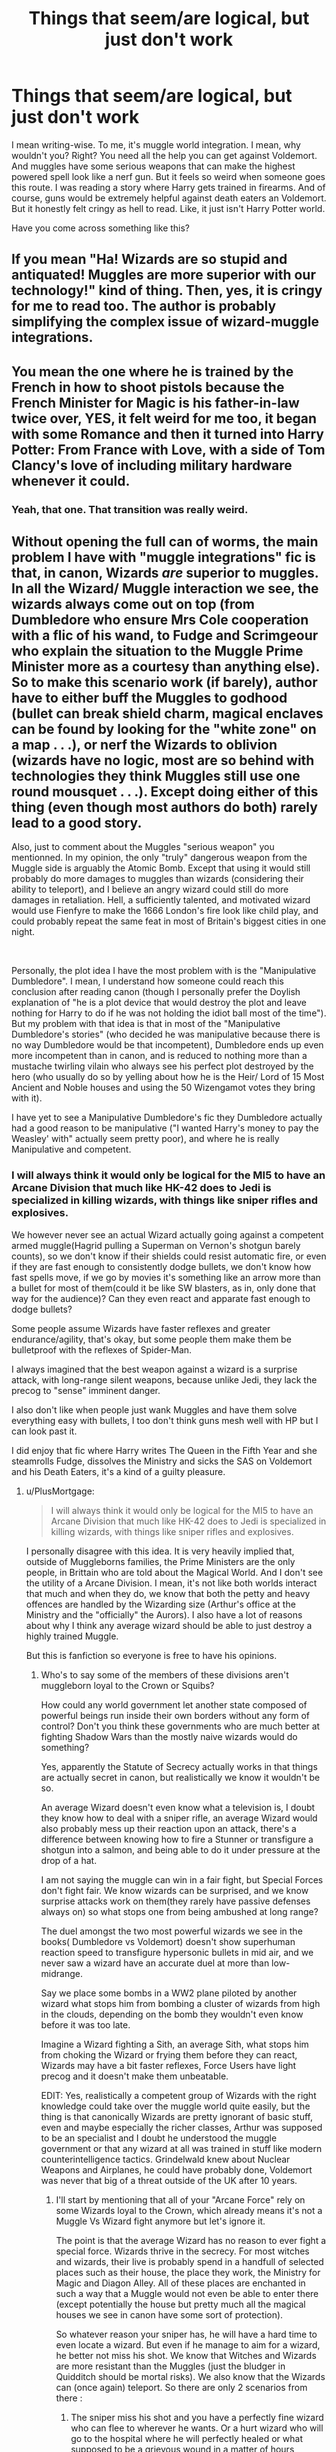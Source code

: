 #+TITLE: Things that seem/are logical, but just don't work

* Things that seem/are logical, but just don't work
:PROPERTIES:
:Author: usernamesaretaken3
:Score: 3
:DateUnix: 1587383988.0
:DateShort: 2020-Apr-20
:FlairText: Discussion
:END:
I mean writing-wise. To me, it's muggle world integration. I mean, why wouldn't you? Right? You need all the help you can get against Voldemort. And muggles have some serious weapons that can make the highest powered spell look like a nerf gun. But it feels so weird when someone goes this route. I was reading a story where Harry gets trained in firearms. And of course, guns would be extremely helpful against death eaters an Voldemort. But it honestly felt cringy as hell to read. Like, it just isn't Harry Potter world.

Have you come across something like this?


** If you mean "Ha! Wizards are so stupid and antiquated! Muggles are more superior with our technology!" kind of thing. Then, yes, it is cringy for me to read too. The author is probably simplifying the complex issue of wizard-muggle integrations.
:PROPERTIES:
:Author: parchment_33
:Score: 8
:DateUnix: 1587389032.0
:DateShort: 2020-Apr-20
:END:


** You mean the one where he is trained by the French in how to shoot pistols because the French Minister for Magic is his father-in-law twice over, YES, it felt weird for me too, it began with some Romance and then it turned into Harry Potter: From France with Love, with a side of Tom Clancy's love of including military hardware whenever it could.
:PROPERTIES:
:Author: Kellar21
:Score: 4
:DateUnix: 1587406100.0
:DateShort: 2020-Apr-20
:END:

*** Yeah, that one. That transition was really weird.
:PROPERTIES:
:Author: usernamesaretaken3
:Score: 2
:DateUnix: 1587436151.0
:DateShort: 2020-Apr-21
:END:


** Without opening the full can of worms, the main problem I have with "muggle integrations" fic is that, in canon, Wizards /are/ superior to muggles. In all the Wizard/ Muggle interaction we see, the wizards always come out on top (from Dumbledore who ensure Mrs Cole cooperation with a flic of his wand, to Fudge and Scrimgeour who explain the situation to the Muggle Prime Minister more as a courtesy than anything else).\\
So to make this scenario work (if barely), author have to either buff the Muggles to godhood (bullet can break shield charm, magical enclaves can be found by looking for the "white zone" on a map . . .), or nerf the Wizards to oblivion (wizards have no logic, most are so behind with technologies they think Muggles still use one round mousquet . . .). Except doing either of this thing (even though most authors do both) rarely lead to a good story.

Also, just to comment about the Muggles "serious weapon" you mentionned. In my opinion, the only "truly" dangerous weapon from the Muggle side is arguably the Atomic Bomb. Except that using it would still probably do more damages to muggles than wizards (considering their ability to teleport), and I believe an angry wizard could still do more damages in retaliation. Hell, a sufficiently talented, and motivated wizard would use Fienfyre to make the 1666 London's fire look like child play, and could probably repeat the same feat in most of Britain's biggest cities in one night.

​

Personally, the plot idea I have the most problem with is the "Manipulative Dumbledore". I mean, I understand how someone could reach this conclusion after reading canon (though I personally prefer the Doylish explanation of "he is a plot device that would destroy the plot and leave nothing for Harry to do if he was not holding the idiot ball most of the time").\\
But my problem with that idea is that in most of the "Manipulative Dumbledore's stories" (who decided he was manipulative because there is no way Dumbledore would be that incompetent), Dumbledore ends up even more incompetent than in canon, and is reduced to nothing more than a mustache twirling vilain who always see his perfect plot destroyed by the hero (who usually do so by yelling about how he is the Heir/ Lord of 15 Most Ancient and Noble houses and using the 50 Wizengamot votes they bring with it).

I have yet to see a Manipulative Dumbledore's fic they Dumbledore actually had a good reason to be manipulative ("I wanted Harry's money to pay the Weasley' with" actually seem pretty poor), and where he is really Manipulative and competent.
:PROPERTIES:
:Author: PlusMortgage
:Score: 6
:DateUnix: 1587396701.0
:DateShort: 2020-Apr-20
:END:

*** I will always think it would only be logical for the MI5 to have an Arcane Division that much like HK-42 does to Jedi is specialized in killing wizards, with things like sniper rifles and explosives.

We however never see an actual Wizard actually going against a competent armed muggle(Hagrid pulling a Superman on Vernon's shotgun barely counts), so we don't know if their shields could resist automatic fire, or even if they are fast enough to consistently dodge bullets, we don't know how fast spells move, if we go by movies it's something like an arrow more than a bullet for most of them(could it be like SW blasters, as in, only done that way for the audience)? Can they even react and apparate fast enough to dodge bullets?

Some people assume Wizards have faster reflexes and greater endurance/agility, that's okay, but some people them make them be bulletproof with the reflexes of Spider-Man.

I always imagined that the best weapon against a wizard is a surprise attack, with long-range silent weapons, because unlike Jedi, they lack the precog to "sense" imminent danger.

I also don't like when people just wank Muggles and have them solve everything easy with bullets, I too don't think guns mesh well with HP but I can look past it.

I did enjoy that fic where Harry writes The Queen in the Fifth Year and she steamrolls Fudge, dissolves the Ministry and sicks the SAS on Voldemort and his Death Eaters, it's a kind of a guilty pleasure.
:PROPERTIES:
:Author: Kellar21
:Score: 3
:DateUnix: 1587405897.0
:DateShort: 2020-Apr-20
:END:

**** u/PlusMortgage:
#+begin_quote
  I will always think it would only be logical for the MI5 to have an Arcane Division that much like HK-42 does to Jedi is specialized in killing wizards, with things like sniper rifles and explosives.
#+end_quote

I personally disagree with this idea. It is very heavily implied that, outside of Muggleborns families, the Prime Ministers are the only people, in Brittain who are told about the Magical World. And I don't see the utility of a Arcane Division. I mean, it's not like both worlds interact that much and when they do, we know that both the petty and heavy offences are handled by the Wizarding size (Arthur's office at the Ministry and the "officially" the Aurors). I also have a lot of reasons about why I think any average wizard should be able to just destroy a highly trained Muggle.

But this is fanfiction so everyone is free to have his opinions.
:PROPERTIES:
:Author: PlusMortgage
:Score: 2
:DateUnix: 1587411063.0
:DateShort: 2020-Apr-21
:END:

***** Who's to say some of the members of these divisions aren't muggleborn loyal to the Crown or Squibs?

How could any world government let another state composed of powerful beings run inside their own borders without any form of control? Don't you think these governments who are much better at fighting Shadow Wars than the mostly naive wizards would do something?

Yes, apparently the Statute of Secrecy actually works in that things are actually secret in canon, but realistically we know it wouldn't be so.

An average Wizard doesn't even know what a television is, I doubt they know how to deal with a sniper rifle, an average Wizard would also probably mess up their reaction upon an attack, there's a difference between knowing how to fire a Stunner or transfigure a shotgun into a salmon, and being able to do it under pressure at the drop of a hat.

I am not saying the muggle can win in a fair fight, but Special Forces don't fight fair. We know wizards can be surprised, and we know surprise attacks work on them(they rarely have passive defenses always on) so what stops one from being ambushed at long range?

The duel amongst the two most powerful wizards we see in the books( Dumbledore vs Voldemort) doesn't show superhuman reaction speed to transfigure hypersonic bullets in mid air, and we never saw a wizard have an accurate duel at more than low-midrange.

Say we place some bombs in a WW2 plane piloted by another wizard what stops him from bombing a cluster of wizards from high in the clouds, depending on the bomb they wouldn't even know before it was too late.

Imagine a Wizard fighting a Sith, an average Sith, what stops him from choking the Wizard or frying them before they can react, Wizards may have a bit faster reflexes, Force Users have light precog and it doesn't make them unbeatable.

EDIT: Yes, realistically a competent group of Wizards with the right knowledge could take over the muggle world quite easily, but the thing is that canonically Wizards are pretty ignorant of basic stuff, even and maybe especially the richer classes, Arthur was supposed to be an specialist and I doubt he understood the muggle government or that any wizard at all was trained in stuff like modern counterintelligence tactics. Grindelwald knew about Nuclear Weapons and Airplanes, he could have probably done, Voldemort was never that big of a threat outside of the UK after 10 years.
:PROPERTIES:
:Author: Kellar21
:Score: 1
:DateUnix: 1587411926.0
:DateShort: 2020-Apr-21
:END:

****** I'll start by mentioning that all of your "Arcane Force" rely on some Wizards loyal to the Crown, which already means it's not a Muggle Vs Wizard fight anymore but let's ignore it.

The point is that the average Wizard has no reason to ever fight a special force. Wizards thrive in the secrecy. For most witches and wizards, their live is probably spend in a handfull of selected places such as their house, the place they work, the Ministry for Magic and Diagon Alley. All of these places are enchanted in such a way that a Muggle would not even be able to enter there (except potentially the house but pretty much all the magical houses we see in canon have some sort of protection).

So whatever reason your sniper has, he will have a hard time to even locate a wizard. But even if he manage to aim for a wizard, he better not miss his shot. We know that Witches and Wizards are more resistant than the Muggles (just the bludger in Quidditch should be mortal risks). We also know that the Wizards can (once again) teleport. So there are only 2 scenarios from there :

1. The sniper miss his shot and you have a perfectly fine wizard who can flee to wherever he wants. Or a hurt wizard who will go to the hospital where he will perfectly healed or what supposed to be a grievous wound in a matter of hours
2. The sniper does not miss. And congratulation, you killed one wizard. Whoever is with him flee and you have now a bunch of angry wizard who will very quickly learn about "sniper" and will search for the sniper to punish him with extreme prejudice. Said wizards can teleport, impersonate anyone, make people forget about them and read mind, good luck escaping them.

As for the wizards "loyal to the crown". Between the magical world which educated them and gave them a job (in most case), and the muggle world they left at 11 and only saw for a handfull of monthes every year, I doubt a lot of muggleborn chose the latter. But even if some did, the ones who did are probably the one who are unhappy about their life in the magical world (so the ones with the less opportunities, the less talented one). The problem is that talking to a muggle about the magical world is a Breach of the Statute which, if found, would make them wanted by the Aurors.

Basically, I not only find it unlikely that the Muggles managed, in less than 100 years (there were a lot less of "counterintelligence" to speak of before the WWs) to create a counter organization right under the nose of the Wizarding world. I find it especially unlikely when you take into account how tiny the Wizarding world is (everyone know everyone). And finally, even if they did, said organization would need to rely on Wizard to even have a tiny chance to do anything, but, in my opinion, said wizards would transform the Muggle Vs Wizards fight into a Wizards Vs Wizards with some muggle puppets which would defeat the point.
:PROPERTIES:
:Author: PlusMortgage
:Score: 1
:DateUnix: 1587413045.0
:DateShort: 2020-Apr-21
:END:


** Integrating the muggle world into the magical one (or introducing it fully) is something that takes on a life of its own - even if the author doesn't think about it in the first place. Basically, it's opening up such a can of worms that they /have/ to write in a secondary plotline about it, or it'll just feel useless.

For guns, they have the downside of also likely taking over a fic. If you make guns too strong, then as an author you'd just have Harry around shooting people, which isn't that fun to read about. If you make them too weak, they're useless and why even introduce them? Striking a middle balance is difficult - and, IMO, should boil down to 'firearms are dangerous to wizards, require different shields to block the physical projectiles, and are deadly in ambush because of it' - and shouldn't be the default weapon of any wizard characters, save perhaps a few minor ones (like I could see Arthur Weasley doing so, or Mad Eye taking a liking to them).

But even in a muggle world meets Harry Potter story, the magic is still more of the draw than the guns - so ... it should stay that way ;)
:PROPERTIES:
:Author: matgopack
:Score: 1
:DateUnix: 1587390139.0
:DateShort: 2020-Apr-20
:END:


** I mean, having muggle weapons in a story can work. It's just that the vast majority of these stories end up bashing the Wizarding world and making up rules about magic that aren't canon in order to make Wizards weaker.
:PROPERTIES:
:Author: buntingbilly
:Score: 1
:DateUnix: 1587393343.0
:DateShort: 2020-Apr-20
:END:


** And believing that the governments of the world don't know about a magical society doesn't pass the laugh test considering computers/cctv etc. I mean cctv started in the late 40's and in the 1970's saw a major change in the technology. The UK saw widespread trials throughout the country in the early 90's. So there was a good chance that Wizards were captured on camera in the 90's. So I believe that most governments know that the magical side exists. In fact considering that the muggles knew about magic prior to the Statute of Secrecy being enacted and that bureaucracy loves paperwork evidence of a magical society exists in most countries.

I actually prefer the fics that use techomancy eg the combination of magic and muggle.

I think in a battle of magic versus muggle i think magic would eventually lose though there would be some horrific losses. Quite frankly I can't see a wizard's shields holding up to a sustained burst from a mini-gun (considering that shields will fail under multiple spell hits, multiple bullet hits should do similarly). Let alone missiles, bombs etc targeting from a distance that spells can not cope with.

Like I said I prefer the combination better. Eg pistol magazines charmed for hundreds of rounds versus the standard 10-15 rounds. The rounds being actually spells (eg reducto, diffindo, etc) then standard lead rounds. Hell even lead rounds with engraved shield breaker runes etc. If non magic knives and swords can injure wizards then obviously so can other weapons. It's how the story creates a believable backstory and how it weaves the use of muggle technology that will help to decide if the story arc is enjoyable.

Though i'm quite happy with fics that are pure magic.
:PROPERTIES:
:Author: reddog44mag
:Score: 0
:DateUnix: 1587417496.0
:DateShort: 2020-Apr-21
:END:
